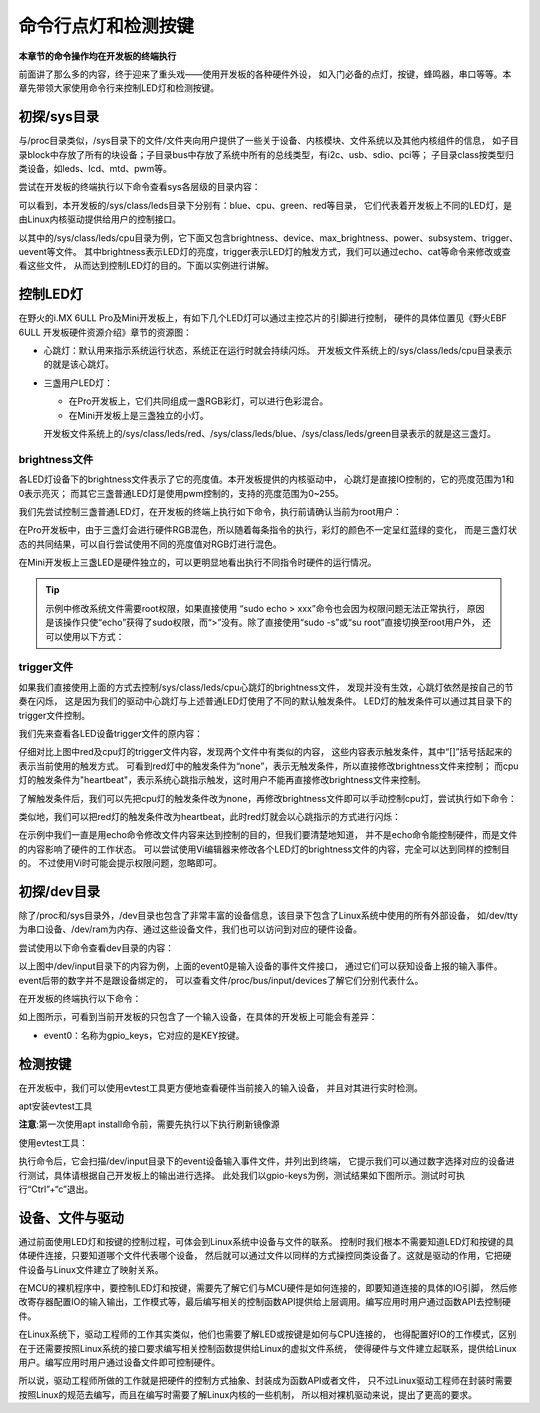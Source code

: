 .. vim: syntax=rst

命令行点灯和检测按键
----------------------
**本章节的命令操作均在开发板的终端执行**

前面讲了那么多的内容，终于迎来了重头戏——使用开发板的各种硬件外设，
如入门必备的点灯，按键，蜂鸣器，串口等等。本章先带领大家使用命令行来控制LED灯和检测按键。

初探/sys目录
~~~~~~~~~~~~~~~~

与/proc目录类似，/sys目录下的文件/文件夹向用户提供了一些关于设备、内核模块、文件系统以及其他内核组件的信息，
如子目录block中存放了所有的块设备；子目录bus中存放了系统中所有的总线类型，有i2c、usb、sdio、pci等；
子目录class按类型归类设备，如leds、lcd、mtd、pwm等。

尝试在开发板的终端执行以下命令查看sys各层级的目录内容：

.. code-block:: sh
   :linenos:

   #在开发板上的终端执行以下命令查看
   ls /sys
   ls /sys/class
   ls /sys/class/leds
   ls /sys/class/leds/cpu


.. image:: media/ledkey002.png
   :align: center


可以看到，本开发板的/sys/class/leds目录下分别有：blue、cpu、green、red等目录，
它们代表着开发板上不同的LED灯，是由Linux内核驱动提供给用户的控制接口。

以其中的/sys/class/leds/cpu目录为例，它下面又包含brightness、device、max_brightness、power、subsystem、trigger、uevent等文件。
其中brightness表示LED灯的亮度，trigger表示LED灯的触发方式，我们可以通过echo、cat等命令来修改或查看这些文件，
从而达到控制LED灯的目的。下面以实例进行讲解。

控制LED灯
~~~~~~~~~~~~

在野火的i.MX 6ULL Pro及Mini开发板上，有如下几个LED灯可以通过主控芯片的引脚进行控制，
硬件的具体位置见《野火EBF 6ULL 开发板硬件资源介绍》章节的资源图：

-  心跳灯：默认用来指示系统运行状态，系统正在运行时就会持续闪烁。
   开发板文件系统上的/sys/class/leds/cpu目录表示的就是该心跳灯。

-  三盏用户LED灯：

   - 在Pro开发板上，它们共同组成一盏RGB彩灯，可以进行色彩混合。
   - 在Mini开发板上是三盏独立的小灯。

   开发板文件系统上的/sys/class/leds/red、/sys/class/leds/blue、/sys/class/leds/green目录表示的就是这三盏灯。

brightness文件
^^^^^^^^^^^^^^^^^^^^

各LED灯设备下的brightness文件表示了它的亮度值。本开发板提供的内核驱动中，
心跳灯是直接IO控制的，它的亮度范围为1和0表示亮灭；
而其它三盏普通LED灯是使用pwm控制的，支持的亮度范围为0~255。

我们先尝试控制三盏普通LED灯，在开发板的终端上执行如下命令，执行前请确认当前为root用户：

.. code-block:: sh
   :linenos:

   #为方便使用echo命令修改系统文件，提升至root权限进行操作
   #执行该命令后，再执行exit可退回普通用户
   sudo -s

   #在root权限下进行下列操作
   #LED灯默认可能处于亮的状态，我们先把它们全部关闭再一盏盏点亮
   echo 0 > /sys/class/leds/red/brightness      #关闭red灯
   echo 0 > /sys/class/leds/blue/brightness     #关闭blue灯
   echo 0 > /sys/class/leds/green/brightness    #关闭green灯
   echo 255 > /sys/class/leds/red/brightness    #点亮red灯
   echo 255 > /sys/class/leds/blue/brightness   #点亮blue灯
   echo 255 > /sys/class/leds/green/brightness  #点亮green灯

.. image:: media/ledkey003.png
   :align: center



在Pro开发板中，由于三盏灯会进行硬件RGB混色，所以随着每条指令的执行，彩灯的颜色不一定呈红蓝绿的变化，
而是三盏灯状态的共同结果，可以自行尝试使用不同的亮度值对RGB灯进行混色。

在Mini开发板上三盏LED是硬件独立的，可以更明显地看出执行不同指令时硬件的运行情况。

.. tip:: 示例中修改系统文件需要root权限，如果直接使用 “sudo echo > xxx”命令也会因为权限问题无法正常执行，
   原因是该操作只使“echo”获得了sudo权限，而“>”没有。除了直接使用“sudo -s”或“su root”直接切换至root用户外，
   还可以使用以下方式：

   .. code-block:: sh
      :linenos:

      #通过指定sh -c命令使用sudo权限执行字符串中的命令
      sudo sh -c "echo 0 > /sys/class/leds/blue/brightness"
      #通过管道'|'及指定tee命令使用sudo权限从标准输入中读入信息并将其写入到文件中
      echo 0 | sudo tee /sys/class/leds/blue/brightness

trigger文件
^^^^^^^^^^^^^^^^^

如果我们直接使用上面的方式去控制/sys/class/leds/cpu心跳灯的brightness文件，
发现并没有生效，心跳灯依然是按自己的节奏在闪烁，
这是因为我们的驱动中心跳灯与上述普通LED灯使用了不同的默认触发条件。
LED灯的触发条件可以通过其目录下的trigger文件控制。

我们先来查看各LED设备trigger文件的原内容：

.. code-block:: sh
   :linenos:

   cat /sys/class/leds/red/trigger #查看red灯的trigger文件内容
   cat /sys/class/leds/cpu/trigger #查看cpu灯的trigger文件内容

.. image:: media/ledkey004.png
   :align: center



仔细对比上图中red及cpu灯的trigger文件内容，发现两个文件中有类似的内容，
这些内容表示触发条件，其中“[]”括号括起来的表示当前使用的触发方式。
可看到red灯中的触发条件为“none”，表示无触发条件，所以直接修改brightness文件来控制；
而cpu灯的触发条件为"heartbeat"，表示系统心跳指示触发，这时用户不能再直接修改brightness文件来控制。

了解触发条件后，我们可以先把cpu灯的触发条件改为none，再修改brightness文件即可以手动控制cpu灯，尝试执行如下命令：

.. code-block:: sh
   :linenos:

   #在root权限下进行下列操作

   echo none > /sys/class/leds/cpu/trigger   #修改cpu灯触发条件为none
   cat /sys/class/leds/cpu/trigger           #查看cpu灯的trigger文件内容
   echo 1 > /sys/class/leds/cpu/brightness   #点亮cpu灯
   echo 0 > /sys/class/leds/cpu/brightness   #关闭cpu灯

.. image:: media/ledkey005.png
   :align: center



类似地，我们可以把red灯的触发条件改为heartbeat，此时red灯就会以心跳指示的方式进行闪烁：


.. code-block:: sh
   :linenos:

   #在root权限下进行下列操作

   echo heartbeat > /sys/class/leds/red/trigger

.. image:: media/ledkey006.png
   :align: center



在示例中我们一直是用echo命令修改文件内容来达到控制的目的，但我们要清楚地知道，
并不是echo命令能控制硬件，而是文件的内容影响了硬件的工作状态。
可以尝试使用Vi编辑器来修改各个LED灯的brightness文件的内容，完全可以达到同样的控制目的。
不过使用Vi时可能会提示权限问题，忽略即可。

初探/dev目录
~~~~~~~~~~~~~

除了/proc和/sys目录外，/dev目录也包含了非常丰富的设备信息，该目录下包含了Linux系统中使用的所有外部设备，
如/dev/tty为串口设备、/dev/ram为内存、通过这些设备文件，我们也可以访问到对应的硬件设备。

尝试使用以下命令查看dev目录的内容：

.. code-block:: sh
   :caption: 看dev目录的内容
   :linenos:

   ls /dev
   
   ls /dev/input

.. image:: media/ledkey007.png
   :align: center



以上图中/dev/input目录下的内容为例，上面的event0是输入设备的事件文件接口，
通过它们可以获知设备上报的输入事件。event后带的数字并不是跟设备绑定的，
可以查看文件/proc/bus/input/devices了解它们分别代表什么。

在开发板的终端执行以下命令：

.. code-block:: sh
   :linenos:

   cat /proc/bus/input/devices

.. image:: media/ledkey008.png
   :align: center



如上图所示，可看到当前开发板的只包含了一个输入设备，在具体的开发板上可能会有差异：

-  event0：名称为gpio_keys，它对应的是KEY按键。

检测按键
~~~~~~~~~~~~

在开发板中，我们可以使用evtest工具更方便地查看硬件当前接入的输入设备，
并且对其进行实时检测。

apt安装evtest工具

.. code-block:: sh
   :linenos:

   sudo apt install evtest

**注意**:第一次使用apt install命令前，需要先执行以下执行刷新镜像源

.. code-block:: sh
   :linenos:

   sudo apt update

使用evtest工具：

.. code-block:: sh
   :linenos:

   sudo evtest

.. image:: media/ledkey009.png
   :align: center



执行命令后，它会扫描/dev/input目录下的event设备输入事件文件，并列出到终端，
它提示我们可以通过数字选择对应的设备进行测试，具体请根据自己开发板上的输出进行选择。
此处我们以gpio-keys为例，测试结果如下图所示。测试时可执行“Ctrl”+“c”退出。

.. image:: media/ledkey011.png
   :align: center


设备、文件与驱动
~~~~~~~~~~~~~~~~~~~~~~~~~~~~~~~~

通过前面使用LED灯和按键的控制过程，可体会到Linux系统中设备与文件的联系。
控制时我们根本不需要知道LED灯和按键的具体硬件连接，只要知道哪个文件代表哪个设备，
然后就可以通过文件以同样的方式操控同类设备了。这就是驱动的作用，它把硬件设备与Linux文件建立了映射关系。

在MCU的裸机程序中，要控制LED灯和按键，需要先了解它们与MCU硬件是如何连接的，即要知道连接的具体的IO引脚，
然后修改寄存器配置IO的输入输出，工作模式等，最后编写相关的控制函数API提供给上层调用。编写应用时用户通过函数API去控制硬件。

在Linux系统下，驱动工程师的工作其实类似，他们也需要了解LED或按键是如何与CPU连接的，
也得配置好IO的工作模式，区别在于还需要按照Linux系统的接口要求编写相关控制函数提供给Linux的虚拟文件系统，
使得硬件与文件建立起联系，提供给Linux用户。编写应用时用户通过设备文件即可控制硬件。

所以说，驱动工程师所做的工作就是把硬件的控制方式抽象、封装成为函数API或者文件，
只不过Linux驱动工程师在封装时需要按照Linux的规范去编写，而且在编写时需要了解Linux内核的一些机制，
所以相对裸机驱动来说，提出了更高的要求。




